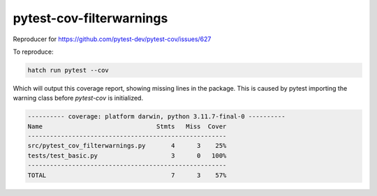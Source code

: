 pytest-cov-filterwarnings
=========================

Reproducer for https://github.com/pytest-dev/pytest-cov/issues/627

To reproduce:

.. code-block:: shell

   hatch run pytest --cov

Which will output this coverage report, showing missing lines in the package.
This is caused by pytest importing the warning class before `pytest-cov` is initialized.

.. code-block::

   ---------- coverage: platform darwin, python 3.11.7-final-0 ----------
   Name                               Stmts   Miss  Cover
   ------------------------------------------------------
   src/pytest_cov_filterwarnings.py       4      3    25%
   tests/test_basic.py                    3      0   100%
   ------------------------------------------------------
   TOTAL                                  7      3    57%
